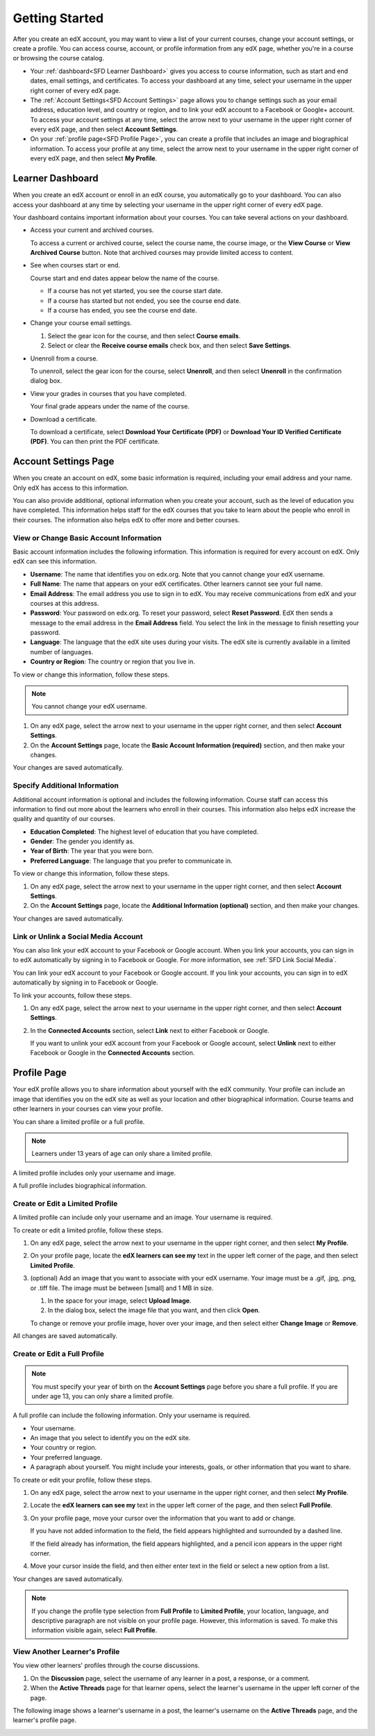 .. _SFD Getting Started:

####################################
Getting Started
####################################

After you create an edX account, you may want to view a list of your current
courses, change your account settings, or create a profile. You can access
course, account, or profile information from any edX page, whether you're in a
course or browsing the course catalog.

* Your :ref:`dashboard<SFD Learner Dashboard>` gives you access to course
  information, such as start and end dates, email settings, and certificates.
  To access your dashboard at any time, select your username in the upper
  right corner of every edX page.
* The :ref:`Account Settings<SFD Account Settings>` page allows you to change
  settings such as your email address, education level, and country or region,
  and to link your edX account to a Facebook or Google+ account. To access
  your account settings at any time, select the arrow next to your username in
  the upper right corner of every edX page, and then select **Account
  Settings**.
* On your :ref:`profile page<SFD Profile Page>`, you can create a profile that
  includes an image and biographical information. To access your profile at
  any time, select the arrow next to your username in the upper right
  corner of every edX page, and then select **My Profile**.

.. _SFD Learner Dashboard:

*********************************
Learner Dashboard
*********************************

When you create an edX account or enroll in an edX course, you automatically
go to your dashboard. You can also access your dashboard at any time by
selecting your username in the upper right corner of every edX page.

.. image:: /Images/SFD_Dashboard.png
 :width: 500
 :alt: The learner dashboard with two current courses and two archived courses listed

.. note - The current image is a Photoshopped combination of the old and new
.. dashboards, so it's not 100% accurate. It's good enough for now, but I plan
.. to update it when the new dashboard releases.

Your dashboard contains important information about your courses. You can take
several actions on your dashboard.

* Access your current and archived courses.

  To access a current or archived course, select the course name, the course
  image, or the **View Course** or **View Archived Course** button. Note that
  archived courses may provide limited access to content.

* See when courses start or end.

  Course start and end dates appear below the name of the course.

  * If a course has not yet started, you see the course start date.
  * If a course has started but not ended, you see the course end date.
  * If a course has ended, you see the course end date.

* Change your course email settings.

  #. Select the gear icon for the course, and then select **Course emails**. 
  #. Select or clear the **Receive course emails** check box, and then select
     **Save Settings**.

* Unenroll from a course.

  To unenroll, select the gear icon for the course, select **Unenroll**, and
  then select **Unenroll** in the confirmation dialog box.

* View your grades in courses that you have completed.

  Your final grade appears under the name of the course.

* Download a certificate.

  To download a certificate, select **Download Your Certificate (PDF)** or
  **Download Your ID Verified Certificate (PDF)**. You can then print the PDF
  certificate.

.. _SFD Account Settings: 

***************************
Account Settings Page
***************************

When you create an account on edX, some basic information is required,
including your email address and your name. Only edX has access to this
information.

You can also provide additional, optional information when you create your
account, such as the level of education you have completed. This information
helps staff for the edX courses that you take to learn about the people who
enroll in their courses. The information also helps edX to offer more and
better courses.

.. _SFD Basic Information:

==========================================
View or Change Basic Account Information
==========================================

Basic account information includes the following information. This information
is required for every account on edX. Only edX can see this information.

* **Username**: The name that identifies you on edx.org. Note that you cannot
  change your edX username.
* **Full Name**: The name that appears on your edX certificates. Other learners
  cannot see your full name.
* **Email Address**: The email address you use to sign in to edX. You may receive
  communications from edX and your courses at this address.
* **Password**: Your password on edx.org. To reset your password, select **Reset
  Password**. EdX then sends a message to the email address in the **Email
  Address** field. You select the link in the message to finish resetting your
  password.
* **Language**: The language that the edX site uses during your visits. The edX site is currently
  available in a limited number of languages.
* **Country or Region**: The country or region that you live in.

To view or change this information, follow these steps.

.. note:: You cannot change your edX username.

#. On any edX page, select the arrow next to your username in the upper right
   corner, and then select **Account Settings**.
#. On the **Account Settings** page, locate the **Basic Account Information
   (required)** section, and then make your changes.

Your changes are saved automatically.

.. _SFD Additional Info:

==========================================
Specify Additional Information
==========================================

Additional account information is optional and includes the following
information. Course staff can access this information to find out more about
the learners who enroll in their courses. This information also helps edX
increase the quality and quantity of our courses.

* **Education Completed**: The highest level of education that you have completed.
* **Gender**: The gender you identify as.
* **Year of Birth**: The year that you were born.  
* **Preferred Language**: The language that you prefer to communicate in.

To view or change this information, follow these steps.

#. On any edX page, select the arrow next to your username in the upper right
   corner, and then select **Account Settings**.
#. On the **Account Settings** page, locate the **Additional Information
   (optional)** section, and then make your changes.

Your changes are saved automatically.


==========================================
Link or Unlink a Social Media Account
==========================================

You can also link your edX account to your Facebook or Google account. When you
link your accounts, you can sign in to edX automatically by signing in to
Facebook or Google. For more information, see :ref:`SFD Link Social Media`.


You can link your edX account to your Facebook or Google account. If you
link your accounts, you can sign in to edX automatically by signing in to
Facebook or Google.

To link your accounts, follow these steps.

#. On any edX page, select the arrow next to your username in the upper right
   corner, and then select **Account Settings**.
#. In the **Connected Accounts**
   section, select **Link** next to either Facebook or Google.

   If you want to unlink your edX account from your Facebook or Google
   account, select **Unlink** next to either Facebook or Google in the
   **Connected Accounts** section.

.. _SFD Profile Page:

*************************************
Profile Page
*************************************

Your edX profile allows you to share information about yourself with the edX
community. Your profile can include an image that identifies you on the edX
site as well as your location and other biographical information. Course teams
and other learners in your courses can view your profile.

You can share a limited profile or a full profile.

.. note:: Learners under 13 years of age can only share a limited profile.

A limited profile includes only your username and image.

.. image:: /Images/SFD_Prof_Limited.png
 :width: 400
 :alt: A learner's limited profile showing only username and image

A full profile includes biographical information.

.. image:: /Images/SFD_Prof_Full.png
 :width: 500
 :alt: A learner's full profile with location, language, and short
     biographical paragraph

================================
Create or Edit a Limited Profile
================================

A limited profile can include only your username and an image. Your username
is required.

To create or edit a limited profile, follow these steps.

#. On any edX page, select the arrow next to your username in the upper right
   corner, and then select **My Profile**.
#. On your profile page, locate the **edX learners can see my** text in the
   upper left corner of the page, and then select **Limited Profile**.

#. (optional) Add an image that you want to associate with your edX username.
   Your image must be a .gif, .jpg, .png, or .tiff file. The image must be between [small] and 1 MB in size.
  
   #. In the space for your image, select **Upload Image**.
   #. In the dialog box, select the image file that you want, and then click
      **Open**.

   To change or remove your profile image, hover over your image, and then
   select either **Change Image** or **Remove**.

All changes are saved automatically.

================================
Create or Edit a Full Profile
================================

.. note:: You must specify your year of birth on the **Account Settings** page 
     before you share a full profile. If you are under age 13, you can only
     share a limited profile.

A full profile can include the following information. Only your username is
required.
 
* Your username.
* An image that you select to identify you on the edX site.
* Your country or region.
* Your preferred language.
* A paragraph about yourself. You might include your interests, goals, or
  other information that you want to share.

To create or edit your profile, follow these steps.

#. On any edX page, select the arrow next to your username in the upper right
   corner, and then select **My Profile**.
#. Locate the **edX learners can see my** text in the upper left corner of the
   page, and then select **Full Profile**.
#. On your profile page, move your cursor over the information that you
   want to add or change.

   If you have not added information to the field, the field appears
   highlighted and surrounded by a dashed line.

   .. image:: /Images/SFD_Prof_Add_Info.png
    :width: 300
    :alt: A profile page with the "Add language" highlighted and surrounded by a dashed line

   If the field already has information, the field appears highlighted, and a
   pencil icon appears in the upper right corner.

   .. image:: /Images/SFD_Prof_Edit_Info.png
    :width: 500
    :alt: A profile page with the "About Me" field highlighted

#. Move your cursor inside the field, and then either enter text in the field or select a
   new option from a list.

Your changes are saved automatically.

.. note:: If you change the profile type selection from **Full Profile** 
 to **Limited Profile**, your location, language, and descriptive paragraph
 are not visible on your profile page. However, this information is saved. To
 make this information visible again, select **Full Profile**.

================================
View Another Learner's Profile
================================

You view other learners' profiles through the course discussions.

#. On the **Discussion** page, select the username of any learner in a post, a
   response, or a comment.
#. When the **Active Threads** page for that learner opens, select the
   learner's username in the upper left corner of the page.

The following image shows a learner's username in a post, the learner's
username on the **Active Threads** page, and the learner's profile page.

.. image:: /Images/SFD_Prof_from_Disc.png
  :width: 600
  :alt: Image of a discussion with a learner's username circled, an image of
      that learner's active threads page in the course discussions, and an
      image of the learner's profile

.. _SFD Link Social Media:

